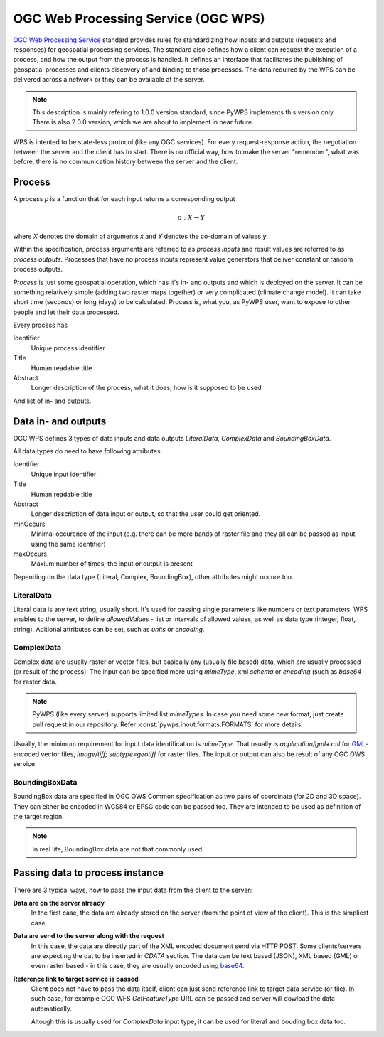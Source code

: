 .. _wps:

====================================
OGC Web Processing Service (OGC WPS)
====================================

`OGC Web Processing Service <http://opengeospatial.org/standards>`_ standard
provides rules for standardizing how inputs and outputs (requests and
responses) for geospatial processing services. The standard also defines how a
client can request the execution of a process, and how the output from the
process is handled. It defines an interface that facilitates the publishing of
geospatial processes and clients discovery of and binding to those processes.
The data required by the WPS can be delivered across a network or they can be
available at the server.

.. note:: This description is mainly refering to 1.0.0 version standard, since
        PyWPS implements this version only. There is also 2.0.0 version, which
        we are about to implement in near future.

WPS is intented to be state-less protocol (like any OGC services). For every
request-response action, the negotiation between the server and the client has
to start. There is no official way, how to make the server "remember", what was
before, there is no communication history between the server and the client.

.. todo::
    * KVP vs XML encoding
    * GET vs POST request

Process
-------

A process `p` is a function that for each input returns a corresponding output

.. math::

        p: X \rightarrow Y

where `X` denotes the domain of arguments `x` and `Y` denotes the co-domain of values `y`.

Within the specification, process arguments are referred to as *process inputs* and result
values are referred to as *process outputs*. Processes that have no process inputs represent
value generators that deliver constant or random process outputs.

*Process* is just some geospatial operation, which has it's in- and outputs and
which is deployed on the server. It can be something relatively simple (adding
two raster maps together) or very complicated (climate change model). It can
take short time (seconds) or long (days) to be calculated. Process is, what you,
as PyWPS user, want to expose to other people and let their data processed.

Every process has

Identifier
    Unique process identifier

Title
    Human readable title

Abstract
    Longer description of the process, what it does, how is it supposed to be
    used

And list of in- and outputs.

Data in- and outputs
--------------------
OGC WPS defines 3 types of data inputs and data outputs *LiteralData*,
*ComplexData* and *BoundingBoxData*.

All data types do need to have following attributes:

Identifier
    Unique input identifier

Title
    Human readable title

Abstract
    Longer description of data input or output, so that the user could get
    oriented.

minOccurs
    Minimal occurence of the input (e.g. there can be more bands of raster file
    and they all can be passed as input using the same identifier)

maxOccurs
    Maxium number of times, the input or output is present

Depending on the data type (Literal, Complex, BoundingBox), other attributes
might occure too.

LiteralData
~~~~~~~~~~~
Literal data is any text string, usually short. It's used for passing single
parameters like numbers or text parameters. WPS enables to the server, to define
`allowedValues` - list or intervals of allowed values, as well as data type
(integer, float, string).  Aditional attributes can be set, such as `units` or
`encoding`.

ComplexData
~~~~~~~~~~~
Complex data are usually raster or vector files, but basically any (usually
file based) data, which are usually processed (or result of the process). The
input can be specified more using `mimeType`, xml `schema` or `encoding` (such
as `base64` for raster data.

.. note:: PyWPS (like every server) supports limited list `mimeTypes`. In case
        you need some new format, just create pull request in our repository.
        Refer :const:`pywps.inout.formats.FORMATS` for more details.

Usually, the minimum requirement for input data identification is `mimeType`.
That usually is `application/gml+xml` for `GML
<http://opengeospatial.org/standards/gml>`_-encoded vector files, `image/tiff;
subtype=geotiff` for raster files. The input or output can also be result of any
OGC OWS service.

BoundingBoxData
~~~~~~~~~~~~~~~
.. todo:: add reference to OGC OWS Common spec

BoundingBox data are specified in OGC OWS Common specification as two pairs of
coordinate (for 2D and 3D space). They can either be encoded in WGS84 or EPSG
code can be passed too. They are intended to be used as definition of the target
region.

.. note:: In real life, BoundingBox data are not that commonly used

Passing data to process instance
--------------------------------
There are 3 typical ways, how to pass the input data from the client to the
server:

**Data are on the server already**
    In the first case, the data are already stored on the server (from the point
    of view of the client). This is the simpliest case.

**Data are send to the server along with the request**
    In this case, the data are directly part of the XML encoded document send via
    HTTP POST. Some clients/servers are expecting the dat to be inserted in
    `CDATA` section. The data can be text based (JSON), XML based (GML) or even
    raster based - in this case, they are usually encoded using `base64
    <https://docs.python.org/3/library/base64.html>`_.

**Reference link to target service is passed**
    Client does not have to pass the data itself, client can just send reference
    link to target data service (or file). In such case, for example OGC WFS
    `GetFeatureType` URL can be passed and server will dowload the data
    automatically.

    Altough this is usually used for `ComplexData` input type, it can be used
    for literal and bouding box data too.

